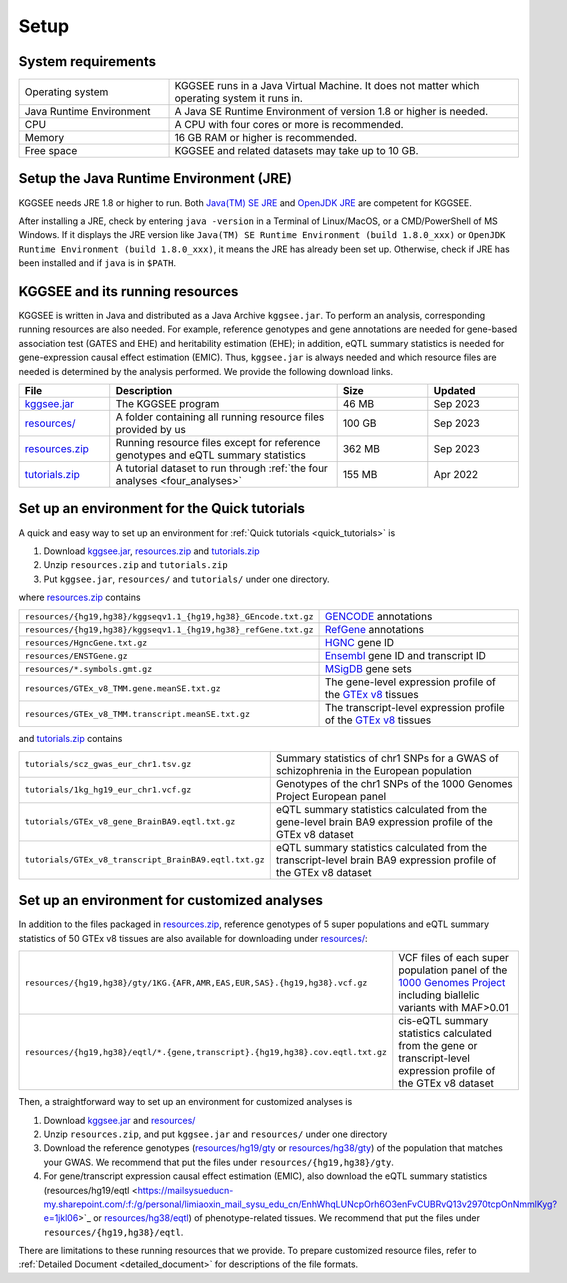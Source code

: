 .. _setup:

=====
Setup
=====


System requirements
===================

.. list-table::
    :widths: 3 7
    :header-rows: 0
    :class: tight-table

    * - Operating system
      - KGGSEE runs in a Java Virtual Machine. It does not matter which operating system it runs in.
    * - Java Runtime Environment
      - A Java SE Runtime Environment of version 1.8 or higher is needed.
    * - CPU
      - A CPU with four cores or more is recommended.
    * - Memory
      - 16 GB RAM or higher is recommended.
    * - Free space
      - KGGSEE and related datasets may take up to 10 GB.


Setup the Java Runtime Environment (JRE)
========================================

KGGSEE needs JRE 1.8 or higher to run. Both `Java(TM) SE JRE <https://java.com/en/download/manual.jsp>`_ and `OpenJDK JRE <https://openjdk.java.net/install>`_ are competent for KGGSEE.

After installing a JRE, check by entering ``java -version`` in a Terminal of Linux/MacOS, or a CMD/PowerShell of MS Windows. If it displays the JRE version like ``Java(TM) SE Runtime Environment (build 1.8.0_xxx)`` or ``OpenJDK Runtime Environment (build 1.8.0_xxx)``, it means the JRE has already been set up. Otherwise, check if JRE has been installed and if ``java`` is in ``$PATH``.


KGGSEE and its running resources
================================

KGGSEE is written in Java and distributed as a Java Archive ``kggsee.jar``. To perform an analysis, corresponding running resources are also needed.  For example, reference genotypes and gene annotations are needed for gene-based association test (GATES and EHE) and heritability estimation (EHE); in addition, eQTL summary statistics is needed for gene-expression causal effect estimation (EMIC). Thus, ``kggsee.jar`` is always needed and which resource files are needed is determined by the analysis performed. We provide the following download links.

.. list-table::
    :widths: 2 5 2 2
    :header-rows: 1
    :class: tight-table

    * - File
      - Description
      - Size
      - Updated
    * - `kggsee.jar <https://pmglab.top/kggsee/download/lib/v1/kggsee.jar>`_
      - The KGGSEE program
      - 46 MB
      - Sep 2023
    * - `resources/ <https://mailsysueducn-my.sharepoint.com/:f:/g/personal/limiaoxin_mail_sysu_edu_cn/EpXRqLXIToZItErUHiDNDO0BM29gbEn1-Grs14D_EqORJQ?e=0ZjvlN>`_
      - A folder containing all running resource files provided by us
      - 100 GB
      - Sep 2023
    * - `resources.zip <https://mailsysueducn-my.sharepoint.com/:u:/g/personal/limiaoxin_mail_sysu_edu_cn/EYhQXE95WZFMqERo_xNOhZUB8lGeyTwPuiWM26AX8CHP8Q?e=PwbMoa>`_
      - Running resource files except for reference genotypes and eQTL summary statistics 
      - 362 MB
      - Sep 2023
    * - `tutorials.zip <https://mailsysueducn-my.sharepoint.com/:u:/g/personal/limiaoxin_mail_sysu_edu_cn/EWqZHY25tT5Nq1GMwtl06ocBHoTAXGyBTH74zAp68dv5VA?e=tPtZ7B>`_
      - A tutorial dataset to run through :ref:`the four analyses <four_analyses>`
      - 155 MB
      - Apr 2022


Set up an environment for the Quick tutorials 
=============================================

A quick and easy way to set up an environment for :ref:`Quick tutorials <quick_tutorials>` is

#. Download `kggsee.jar <https://pmglab.top/kggsee/download/lib/v1/kggsee.jar>`_, `resources.zip <https://mailsysueducn-my.sharepoint.com/:u:/g/personal/limiaoxin_mail_sysu_edu_cn/EYhQXE95WZFMqERo_xNOhZUB8lGeyTwPuiWM26AX8CHP8Q?e=PwbMoa>`_ and `tutorials.zip <https://mailsysueducn-my.sharepoint.com/:u:/g/personal/limiaoxin_mail_sysu_edu_cn/EWqZHY25tT5Nq1GMwtl06ocBHoTAXGyBTH74zAp68dv5VA?e=tPtZ7B>`_
#. Unzip ``resources.zip`` and ``tutorials.zip``
#. Put ``kggsee.jar``, ``resources/`` and ``tutorials/`` under one directory.

where `resources.zip <https://mailsysueducn-my.sharepoint.com/:u:/g/personal/limiaoxin_mail_sysu_edu_cn/EYhQXE95WZFMqERo_xNOhZUB8lGeyTwPuiWM26AX8CHP8Q?e=PwbMoa>`_ contains

.. list-table::
    :widths: 1 1
    :header-rows: 0
    :class: tight-table

    * - ``resources/{hg19,hg38}/kggseqv1.1_{hg19,hg38}_GEncode.txt.gz``
      - `GENCODE <https://www.gencodegenes.org>`_ annotations
    * - ``resources/{hg19,hg38}/kggseqv1.1_{hg19,hg38}_refGene.txt.gz``
      - `RefGene <https://www.ncbi.nlm.nih.gov/refseq/rsg>`_ annotations
    * - ``resources/HgncGene.txt.gz``
      - `HGNC <https://www.genenames.org>`_ gene ID
    * - ``resources/ENSTGene.gz``
      - `Ensembl <https://www.ensembl.org/index.html>`_ gene ID and transcript ID
    * - ``resources/*.symbols.gmt.gz``
      - `MSigDB <http://www.gsea-msigdb.org/gsea/msigdb/index.jsp>`_ gene sets
    * - ``resources/GTEx_v8_TMM.gene.meanSE.txt.gz``
      - The gene-level expression profile of the `GTEx v8 <https://www.gtexportal.org/home/>`_ tissues
    * - ``resources/GTEx_v8_TMM.transcript.meanSE.txt.gz``
      - The transcript-level expression profile of the `GTEx v8 <https://www.gtexportal.org/home/>`_ tissues


and `tutorials.zip <https://mailsysueducn-my.sharepoint.com/:u:/g/personal/limiaoxin_mail_sysu_edu_cn/EWqZHY25tT5Nq1GMwtl06ocBHoTAXGyBTH74zAp68dv5VA?e=tPtZ7B>`_ contains

.. list-table::
    :widths: 1 1
    :header-rows: 0
    :class: tight-table
    
    * - ``tutorials/scz_gwas_eur_chr1.tsv.gz``
      - Summary statistics of chr1 SNPs for a GWAS of schizophrenia in the European population
    * - ``tutorials/1kg_hg19_eur_chr1.vcf.gz``
      - Genotypes of the chr1 SNPs of the 1000 Genomes Project European panel
    * - ``tutorials/GTEx_v8_gene_BrainBA9.eqtl.txt.gz``
      - eQTL summary statistics calculated from the gene-level brain BA9 expression profile of the GTEx v8 dataset
    * - ``tutorials/GTEx_v8_transcript_BrainBA9.eqtl.txt.gz``
      - eQTL summary statistics calculated from the transcript-level brain BA9 expression profile of the GTEx v8 dataset


Set up an environment for customized analyses 
=============================================

In addition to the files packaged in `resources.zip <https://mailsysueducn-my.sharepoint.com/:u:/g/personal/limiaoxin_mail_sysu_edu_cn/EYhQXE95WZFMqERo_xNOhZUB8lGeyTwPuiWM26AX8CHP8Q?e=PwbMoa>`_, reference genotypes of 5 super populations and eQTL summary statistics of 50 GTEx v8 tissues are also available for downloading under `resources/ <https://mailsysueducn-my.sharepoint.com/:f:/g/personal/limiaoxin_mail_sysu_edu_cn/EpXRqLXIToZItErUHiDNDO0BM29gbEn1-Grs14D_EqORJQ?e=0ZjvlN>`_:

.. list-table::
    :widths: 1 1
    :header-rows: 0
    :class: tight-table

    * - ``resources/{hg19,hg38}/gty/1KG.{AFR,AMR,EAS,EUR,SAS}.{hg19,hg38}.vcf.gz``
      - VCF files of each super population panel of the `1000 Genomes Project <https://ftp-trace.ncbi.nih.gov/1000genomes/ftp/release/20130502/>`_ including biallelic variants with MAF>0.01
    * - ``resources/{hg19,hg38}/eqtl/*.{gene,transcript}.{hg19,hg38}.cov.eqtl.txt.gz``
      - cis-eQTL summary statistics calculated from the gene or transcript-level expression profile of the GTEx v8 dataset


Then, a straightforward way to set up an environment for customized analyses is

#. Download `kggsee.jar <https://pmglab.top/kggsee/download/lib/v1/kggsee.jar>`_ and `resources/ <https://mailsysueducn-my.sharepoint.com/:f:/g/personal/limiaoxin_mail_sysu_edu_cn/EpXRqLXIToZItErUHiDNDO0BM29gbEn1-Grs14D_EqORJQ?e=0ZjvlN>`_
#. Unzip ``resources.zip``, and put ``kggsee.jar`` and ``resources/`` under one directory
#. Download the reference genotypes (`resources/hg19/gty <https://mailsysueducn-my.sharepoint.com/:f:/g/personal/limiaoxin_mail_sysu_edu_cn/Etg8dblAlUtGhtyN9RO49e0BvkXzgZj6Byy7PtNOUdLMMA?e=ks1hm1>`_ or `resources/hg38/gty <https://mailsysueducn-my.sharepoint.com/:f:/g/personal/limiaoxin_mail_sysu_edu_cn/Ep3EPaJSEqtAk_Eh7I7X4OwB9MDNe-LEwGUTFGC1V__O-A?e=d3KbyH>`_) of the population that matches your GWAS. We recommend that put the files under ``resources/{hg19,hg38}/gty``.
#. For gene/transcript expression causal effect estimation (EMIC), also download the eQTL summary statistics (resources/hg19/eqtl <https://mailsysueducn-my.sharepoint.com/:f:/g/personal/limiaoxin_mail_sysu_edu_cn/EnhWhqLUNcpOrh6O3enFvCUBRvQ13v2970tcpOnNmmlKyg?e=1jkl06>`_ or `resources/hg38/eqtl <https://mailsysueducn-my.sharepoint.com/:f:/g/personal/limiaoxin_mail_sysu_edu_cn/EtWxtqj5HTRHsEw4IiZ9xAMBu9S8Defi67pmL3_rNUjb9w?e=ufFapJ>`_) of phenotype-related tissues. We recommend that put the files under ``resources/{hg19,hg38}/eqtl``.

There are limitations to these running resources that we provide. To prepare customized resource files, refer to :ref:`Detailed Document <detailed_document>` for descriptions of the file formats.

